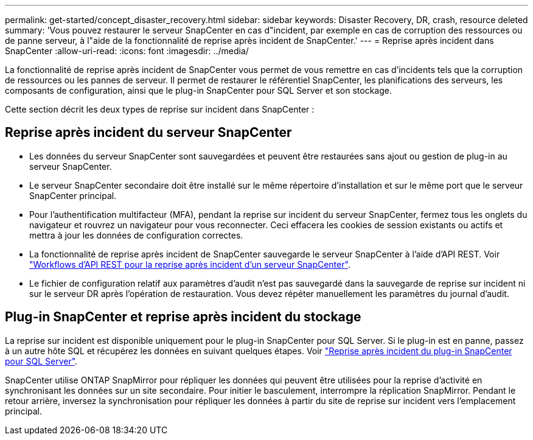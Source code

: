 ---
permalink: get-started/concept_disaster_recovery.html 
sidebar: sidebar 
keywords: Disaster Recovery, DR, crash, resource deleted 
summary: 'Vous pouvez restaurer le serveur SnapCenter en cas d"incident, par exemple en cas de corruption des ressources ou de panne serveur, à l"aide de la fonctionnalité de reprise après incident de SnapCenter.' 
---
= Reprise après incident dans SnapCenter
:allow-uri-read: 
:icons: font
:imagesdir: ../media/


[role="lead"]
La fonctionnalité de reprise après incident de SnapCenter vous permet de vous remettre en cas d'incidents tels que la corruption de ressources ou les pannes de serveur. Il permet de restaurer le référentiel SnapCenter, les planifications des serveurs, les composants de configuration, ainsi que le plug-in SnapCenter pour SQL Server et son stockage.

Cette section décrit les deux types de reprise sur incident dans SnapCenter :



== Reprise après incident du serveur SnapCenter

* Les données du serveur SnapCenter sont sauvegardées et peuvent être restaurées sans ajout ou gestion de plug-in au serveur SnapCenter.
* Le serveur SnapCenter secondaire doit être installé sur le même répertoire d'installation et sur le même port que le serveur SnapCenter principal.
* Pour l'authentification multifacteur (MFA), pendant la reprise sur incident du serveur SnapCenter, fermez tous les onglets du navigateur et rouvrez un navigateur pour vous reconnecter. Ceci effacera les cookies de session existants ou actifs et mettra à jour les données de configuration correctes.
* La fonctionnalité de reprise après incident de SnapCenter sauvegarde le serveur SnapCenter à l'aide d'API REST. Voir link:../tech-refresh/task_tech_refresh_server_host.html["Workflows d'API REST pour la reprise après incident d'un serveur SnapCenter"].
* Le fichier de configuration relatif aux paramètres d'audit n'est pas sauvegardé dans la sauvegarde de reprise sur incident ni sur le serveur DR après l'opération de restauration. Vous devez répéter manuellement les paramètres du journal d'audit.




== Plug-in SnapCenter et reprise après incident du stockage

La reprise sur incident est disponible uniquement pour le plug-in SnapCenter pour SQL Server. Si le plug-in est en panne, passez à un autre hôte SQL et récupérez les données en suivant quelques étapes. Voir link:../protect-scsql/task_disaster_recovery_scsql.html["Reprise après incident du plug-in SnapCenter pour SQL Server"].

SnapCenter utilise ONTAP SnapMirror pour répliquer les données qui peuvent être utilisées pour la reprise d'activité en synchronisant les données sur un site secondaire. Pour initier le basculement, interrompre la réplication SnapMirror. Pendant le retour arrière, inversez la synchronisation pour répliquer les données à partir du site de reprise sur incident vers l'emplacement principal.
